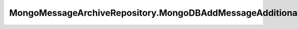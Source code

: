 .. java:import:: com.mongodb.client AggregateIterable

.. java:import:: com.mongodb.client FindIterable

.. java:import:: com.mongodb.client MongoCollection

.. java:import:: com.mongodb.client MongoDatabase

.. java:import:: com.mongodb.client.model Filters

.. java:import:: com.mongodb.client.model Projections

.. java:import:: com.mongodb.client.model UpdateOptions

.. java:import:: org.bson Document

.. java:import:: org.bson.conversions Bson

.. java:import:: org.bson.types Binary

.. java:import:: tigase.archive QueryCriteria

.. java:import:: tigase.archive.db AbstractMessageArchiveRepository

.. java:import:: tigase.archive.db MessageArchiveRepository

.. java:import:: tigase.archive.db Schema

.. java:import:: tigase.component.exceptions ComponentException

.. java:import:: tigase.db Repository

.. java:import:: tigase.db TigaseDBException

.. java:import:: tigase.db.util RepositoryVersionAware

.. java:import:: tigase.db.util SchemaLoader

.. java:import:: tigase.kernel.beans.config ConfigField

.. java:import:: tigase.mongodb MongoDataSource

.. java:import:: tigase.mongodb MongoRepositoryVersionAware

.. java:import:: tigase.util Version

.. java:import:: tigase.xml DomBuilderHandler

.. java:import:: tigase.xml Element

.. java:import:: tigase.xml SimpleParser

.. java:import:: tigase.xml SingletonFactory

.. java:import:: tigase.xmpp Authorization

.. java:import:: tigase.xmpp.jid BareJID

.. java:import:: tigase.xmpp.jid JID

.. java:import:: tigase.xmpp.mam MAMRepository

.. java:import:: tigase.xmpp.mam.util MAMUtil

.. java:import:: tigase.xmpp.mam.util Range

.. java:import:: tigase.xmpp.rsm RSM

.. java:import:: java.nio.charset Charset

.. java:import:: java.security MessageDigest

.. java:import:: java.security NoSuchAlgorithmException

.. java:import:: java.time LocalDateTime

.. java:import:: java.time ZoneOffset

.. java:import:: java.util.logging Level

.. java:import:: java.util.logging Logger

.. java:import:: java.util.regex Pattern

.. java:import:: java.util.stream Collectors

MongoMessageArchiveRepository.MongoDBAddMessageAdditionalDataProvider
=====================================================================

.. java:package:: tigase.mongodb.archive
   :noindex:

.. java:type:: public static class MongoDBAddMessageAdditionalDataProvider implements AbstractMessageArchiveRepository.AddMessageAdditionalDataProvider
   :outertype: MongoMessageArchiveRepository

